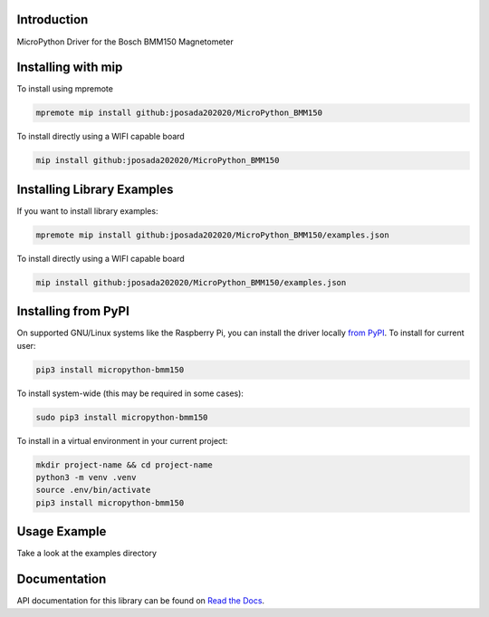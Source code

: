 Introduction
============


.. image:: https://readthedocs.org/projects/micropython-bmm150/badge/?version=latest
    :target: https://micropython-bmm150.readthedocs.io/en/latest/
    :alt: Documentation Status


.. image:: https://img.shields.io/badge/micropython-Ok-purple.svg
    :target: https://micropython.org
    :alt: micropython

.. image:: https://img.shields.io/pypi/v/micropython-bmm150.svg
    :alt: latest version on PyPI
    :target: https://pypi.python.org/pypi/micropython-bmm150

.. image:: https://static.pepy.tech/personalized-badge/micropython-bmm150?period=total&units=international_system&left_color=grey&right_color=blue&left_text=Pypi%20Downloads
    :alt: Total PyPI downloads
    :target: https://pepy.tech/project/micropython-bmm150

.. image:: https://img.shields.io/badge/code%20style-black-000000.svg
    :target: https://github.com/psf/black
    :alt: Code Style: Black

MicroPython Driver for the Bosch BMM150 Magnetometer


Installing with mip
====================
To install using mpremote

.. code-block:: shell

    mpremote mip install github:jposada202020/MicroPython_BMM150

To install directly using a WIFI capable board

.. code-block:: shell

    mip install github:jposada202020/MicroPython_BMM150


Installing Library Examples
============================

If you want to install library examples:

.. code-block:: shell

    mpremote mip install github:jposada202020/MicroPython_BMM150/examples.json

To install directly using a WIFI capable board

.. code-block:: shell

    mip install github:jposada202020/MicroPython_BMM150/examples.json


Installing from PyPI
=====================

On supported GNU/Linux systems like the Raspberry Pi, you can install the driver locally `from
PyPI <https://pypi.org/project/micropython-bmm150/>`_.
To install for current user:

.. code-block:: shell

    pip3 install micropython-bmm150

To install system-wide (this may be required in some cases):

.. code-block:: shell

    sudo pip3 install micropython-bmm150

To install in a virtual environment in your current project:

.. code-block:: shell

    mkdir project-name && cd project-name
    python3 -m venv .venv
    source .env/bin/activate
    pip3 install micropython-bmm150


Usage Example
=============

Take a look at the examples directory

Documentation
=============
API documentation for this library can be found on `Read the Docs <https://micropython-bmm150.readthedocs.io/en/latest/>`_.
